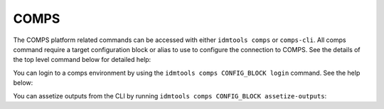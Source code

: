 .. _COMPS CLI:

=====
COMPS
=====

The COMPS platform related commands can be accessed with either ``idmtools comps`` or ``comps-cli``. All comps command require a target configuration block or alias to use to configure the connection to COMPS. See the details of the top level command below for detailed help:

.. command-output:: idmtools comps --help

You can login to a comps environment by using the ``idmtools comps CONFIG_BLOCK login`` command. See the help below:

.. command-output:: idmtools comps CONFIG_BLOCK login --help

You can assetize outputs from the CLI by running ``idmtools comps CONFIG_BLOCK assetize-outputs``:

.. command-output:: idmtools comps CONFIG_BLOCK assetize-outputs --help